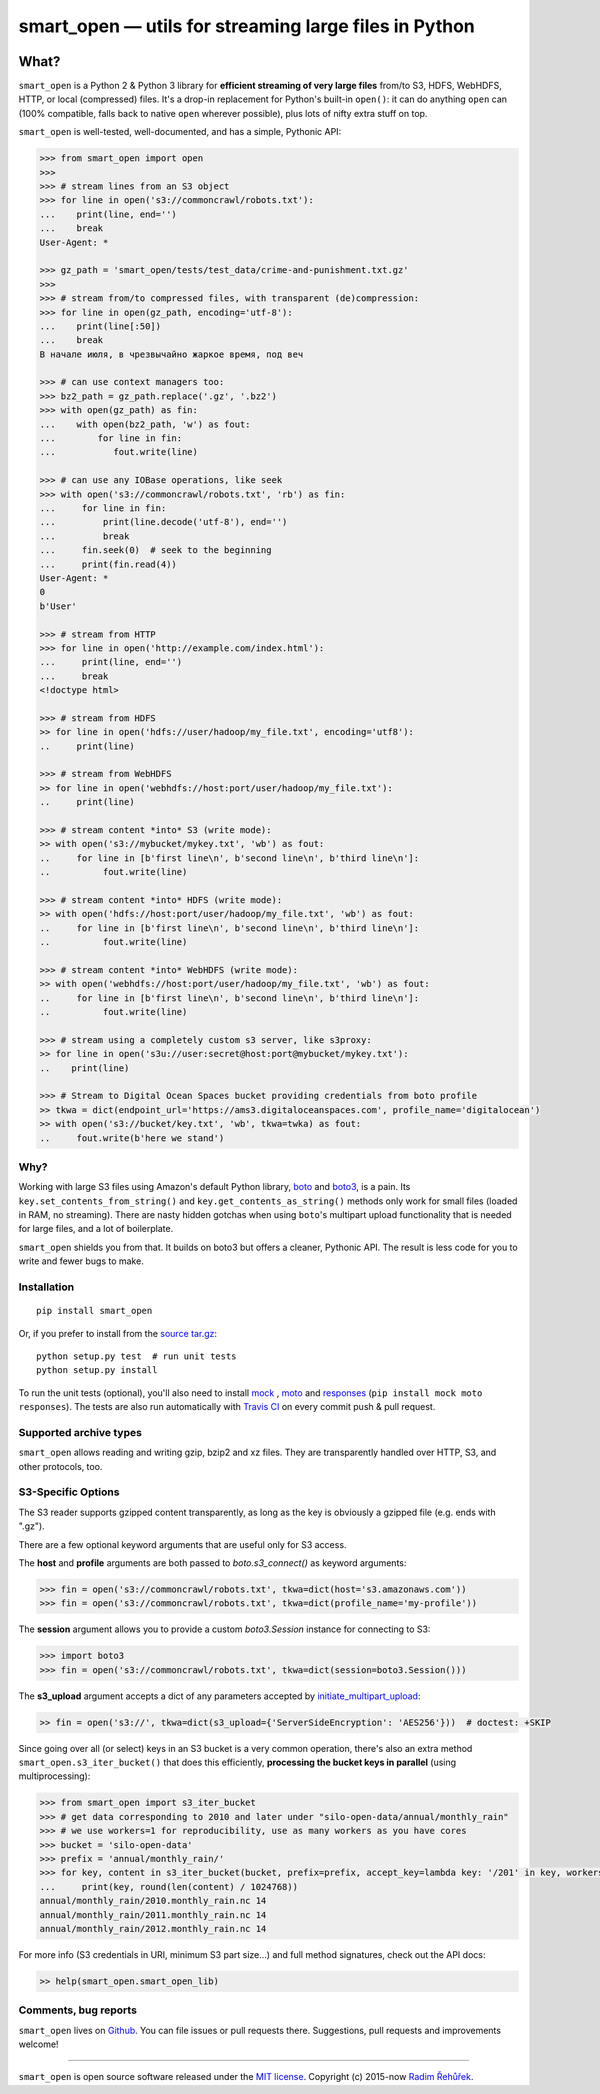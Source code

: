 ======================================================
smart_open — utils for streaming large files in Python
======================================================

|License|_ |Travis|_

.. |License| image:: https://img.shields.io/pypi/l/smart_open.svg
.. |Travis| image:: https://travis-ci.org/RaRe-Technologies/smart_open.svg?branch=master
.. _Travis: https://travis-ci.org/RaRe-Technologies/smart_open
.. _License: https://github.com/RaRe-Technologies/smart_open/blob/master/LICENSE

What?
=====

``smart_open`` is a Python 2 & Python 3 library for **efficient streaming of very large files** from/to S3, HDFS, WebHDFS, HTTP, or local (compressed) files.
It's a drop-in replacement for Python's built-in ``open()``: it can do anything ``open`` can (100% compatible, falls back to native ``open`` wherever possible), plus lots of nifty extra stuff on top.

``smart_open`` is well-tested, well-documented, and has a simple, Pythonic API:

.. code-block:: python

  >>> from smart_open import open
  >>>
  >>> # stream lines from an S3 object
  >>> for line in open('s3://commoncrawl/robots.txt'):
  ...    print(line, end='')
  ...    break
  User-Agent: *

  >>> gz_path = 'smart_open/tests/test_data/crime-and-punishment.txt.gz'
  >>>
  >>> # stream from/to compressed files, with transparent (de)compression:
  >>> for line in open(gz_path, encoding='utf-8'):
  ...    print(line[:50])
  ...    break
  В начале июля, в чрезвычайно жаркое время, под веч

  >>> # can use context managers too:
  >>> bz2_path = gz_path.replace('.gz', '.bz2')
  >>> with open(gz_path) as fin:
  ...    with open(bz2_path, 'w') as fout:
  ...        for line in fin:
  ...           fout.write(line)

  >>> # can use any IOBase operations, like seek
  >>> with open('s3://commoncrawl/robots.txt', 'rb') as fin:
  ...     for line in fin:
  ...         print(line.decode('utf-8'), end='')
  ...         break
  ...     fin.seek(0)  # seek to the beginning
  ...     print(fin.read(4))
  User-Agent: *
  0
  b'User'

  >>> # stream from HTTP
  >>> for line in open('http://example.com/index.html'):
  ...     print(line, end='')
  ...     break
  <!doctype html>

  >>> # stream from HDFS
  >> for line in open('hdfs://user/hadoop/my_file.txt', encoding='utf8'):
  ..     print(line)

  >>> # stream from WebHDFS
  >> for line in open('webhdfs://host:port/user/hadoop/my_file.txt'):
  ..     print(line)

  >>> # stream content *into* S3 (write mode):
  >> with open('s3://mybucket/mykey.txt', 'wb') as fout:
  ..     for line in [b'first line\n', b'second line\n', b'third line\n']:
  ..          fout.write(line)

  >>> # stream content *into* HDFS (write mode):
  >> with open('hdfs://host:port/user/hadoop/my_file.txt', 'wb') as fout:
  ..     for line in [b'first line\n', b'second line\n', b'third line\n']:
  ..          fout.write(line)

  >>> # stream content *into* WebHDFS (write mode):
  >> with open('webhdfs://host:port/user/hadoop/my_file.txt', 'wb') as fout:
  ..     for line in [b'first line\n', b'second line\n', b'third line\n']:
  ..          fout.write(line)

  >>> # stream using a completely custom s3 server, like s3proxy:
  >> for line in open('s3u://user:secret@host:port@mybucket/mykey.txt'):
  ..    print(line)
 
  >>> # Stream to Digital Ocean Spaces bucket providing credentials from boto profile
  >> tkwa = dict(endpoint_url='https://ams3.digitaloceanspaces.com', profile_name='digitalocean')
  >> with open('s3://bucket/key.txt', 'wb', tkwa=twka) as fout:
  ..     fout.write(b'here we stand')

Why?
----

Working with large S3 files using Amazon's default Python library, `boto <http://docs.pythonboto.org/en/latest/>`_ and `boto3 <https://boto3.readthedocs.io/en/latest/>`_, is a pain.
Its ``key.set_contents_from_string()`` and ``key.get_contents_as_string()`` methods only work for small files (loaded in RAM, no streaming).
There are nasty hidden gotchas when using ``boto``'s multipart upload functionality that is needed for large files, and a lot of boilerplate.

``smart_open`` shields you from that. It builds on boto3 but offers a cleaner, Pythonic API. The result is less code for you to write and fewer bugs to make.

Installation
------------
::

    pip install smart_open

Or, if you prefer to install from the `source tar.gz <http://pypi.python.org/pypi/smart_open>`_::

    python setup.py test  # run unit tests
    python setup.py install

To run the unit tests (optional), you'll also need to install `mock <https://pypi.python.org/pypi/mock>`_ , `moto <https://github.com/spulec/moto>`_ and `responses <https://github.com/getsentry/responses>`_ (``pip install mock moto responses``). The tests are also run automatically with `Travis CI <https://travis-ci.org/RaRe-Technologies/smart_open>`_ on every commit push & pull request.

Supported archive types
-----------------------

``smart_open`` allows reading and writing gzip, bzip2 and xz files.
They are transparently handled over HTTP, S3, and other protocols, too.

S3-Specific Options
-------------------

The S3 reader supports gzipped content transparently, as long as the key is obviously a gzipped file (e.g. ends with ".gz").

There are a few optional keyword arguments that are useful only for S3 access.

The **host** and **profile** arguments are both passed to `boto.s3_connect()` as keyword arguments:

.. code-block:: python

  >>> fin = open('s3://commoncrawl/robots.txt', tkwa=dict(host='s3.amazonaws.com'))
  >>> fin = open('s3://commoncrawl/robots.txt', tkwa=dict(profile_name='my-profile'))

The **session** argument allows you to provide a custom `boto3.Session` instance for connecting to S3:

.. code-block:: python

  >>> import boto3
  >>> fin = open('s3://commoncrawl/robots.txt', tkwa=dict(session=boto3.Session()))


The **s3_upload** argument accepts a dict of any parameters accepted by `initiate_multipart_upload <https://boto3.readthedocs.io/en/latest/reference/services/s3.html#S3.ObjectSummary.initiate_multipart_upload/>`_:

.. code-block:: python

  >> fin = open('s3://', tkwa=dict(s3_upload={'ServerSideEncryption': 'AES256'}))  # doctest: +SKIP

Since going over all (or select) keys in an S3 bucket is a very common operation, there's also an extra method ``smart_open.s3_iter_bucket()`` that does this efficiently, **processing the bucket keys in parallel** (using multiprocessing):

.. code-block:: python

  >>> from smart_open import s3_iter_bucket
  >>> # get data corresponding to 2010 and later under "silo-open-data/annual/monthly_rain"
  >>> # we use workers=1 for reproducibility, use as many workers as you have cores
  >>> bucket = 'silo-open-data'
  >>> prefix = 'annual/monthly_rain/'
  >>> for key, content in s3_iter_bucket(bucket, prefix=prefix, accept_key=lambda key: '/201' in key, workers=1, key_limit=3):
  ...     print(key, round(len(content) / 1024768))
  annual/monthly_rain/2010.monthly_rain.nc 14
  annual/monthly_rain/2011.monthly_rain.nc 14
  annual/monthly_rain/2012.monthly_rain.nc 14

For more info (S3 credentials in URI, minimum S3 part size...) and full method signatures, check out the API docs:

.. code-block:: python

  >> help(smart_open.smart_open_lib)


Comments, bug reports
---------------------

``smart_open`` lives on `Github <https://github.com/RaRe-Technologies/smart_open>`_. You can file
issues or pull requests there. Suggestions, pull requests and improvements welcome!

----------------

``smart_open`` is open source software released under the `MIT license <https://github.com/piskvorky/smart_open/blob/master/LICENSE>`_.
Copyright (c) 2015-now `Radim Řehůřek <https://radimrehurek.com>`_.
